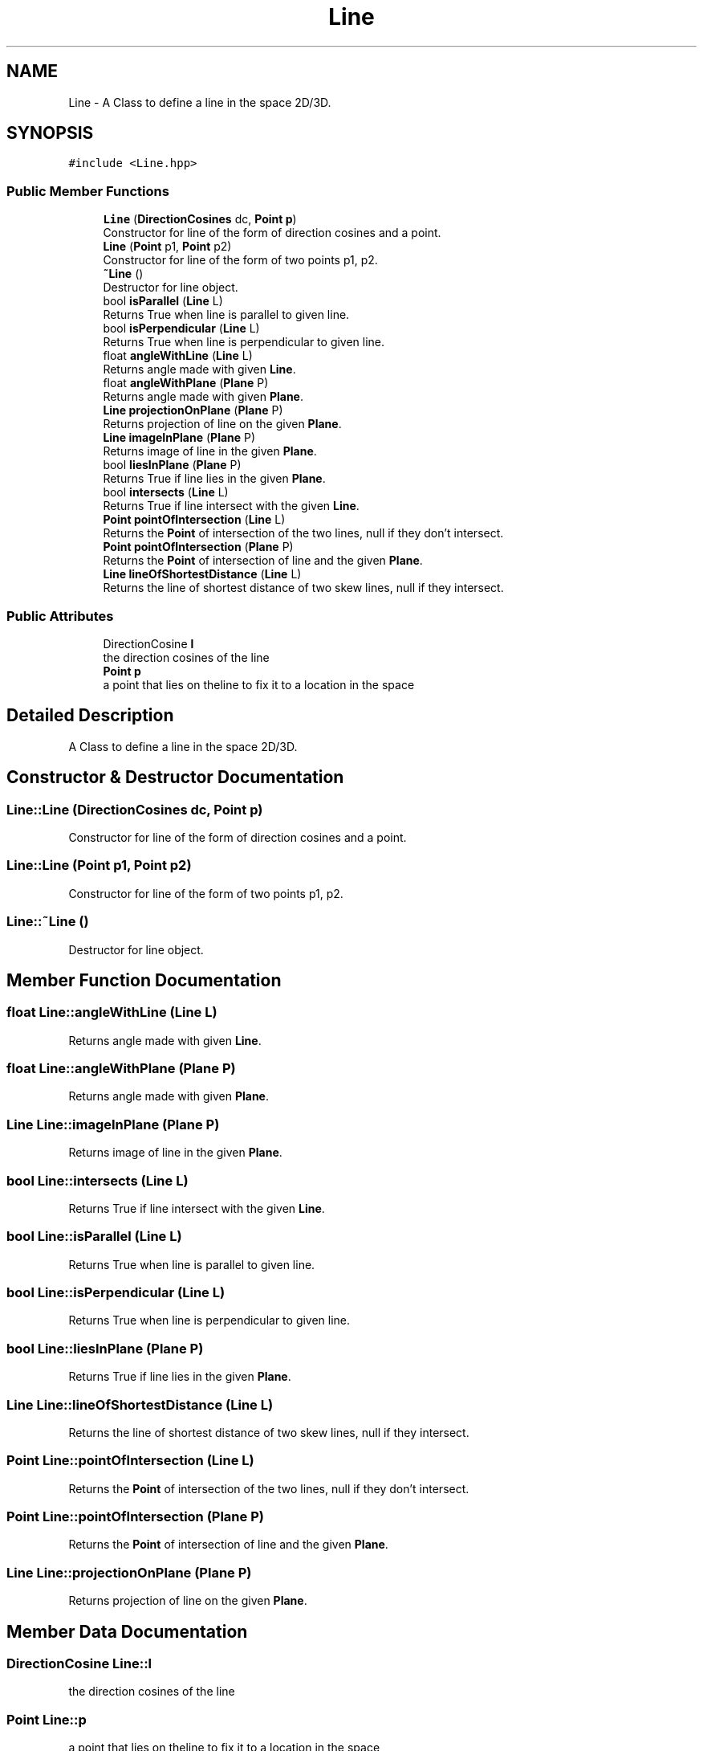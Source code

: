 .TH "Line" 3 "Mon Mar 5 2018" "My Project" \" -*- nroff -*-
.ad l
.nh
.SH NAME
Line \- A Class to define a line in the space 2D/3D\&.  

.SH SYNOPSIS
.br
.PP
.PP
\fC#include <Line\&.hpp>\fP
.SS "Public Member Functions"

.in +1c
.ti -1c
.RI "\fBLine\fP (\fBDirectionCosines\fP dc, \fBPoint\fP \fBp\fP)"
.br
.RI "Constructor for line of the form of direction cosines and a point\&. "
.ti -1c
.RI "\fBLine\fP (\fBPoint\fP p1, \fBPoint\fP p2)"
.br
.RI "Constructor for line of the form of two points p1, p2\&. "
.ti -1c
.RI "\fB~Line\fP ()"
.br
.RI "Destructor for line object\&. "
.ti -1c
.RI "bool \fBisParallel\fP (\fBLine\fP L)"
.br
.RI "Returns True when line is parallel to given line\&. "
.ti -1c
.RI "bool \fBisPerpendicular\fP (\fBLine\fP L)"
.br
.RI "Returns True when line is perpendicular to given line\&. "
.ti -1c
.RI "float \fBangleWithLine\fP (\fBLine\fP L)"
.br
.RI "Returns angle made with given \fBLine\fP\&. "
.ti -1c
.RI "float \fBangleWithPlane\fP (\fBPlane\fP P)"
.br
.RI "Returns angle made with given \fBPlane\fP\&. "
.ti -1c
.RI "\fBLine\fP \fBprojectionOnPlane\fP (\fBPlane\fP P)"
.br
.RI "Returns projection of line on the given \fBPlane\fP\&. "
.ti -1c
.RI "\fBLine\fP \fBimageInPlane\fP (\fBPlane\fP P)"
.br
.RI "Returns image of line in the given \fBPlane\fP\&. "
.ti -1c
.RI "bool \fBliesInPlane\fP (\fBPlane\fP P)"
.br
.RI "Returns True if line lies in the given \fBPlane\fP\&. "
.ti -1c
.RI "bool \fBintersects\fP (\fBLine\fP L)"
.br
.RI "Returns True if line intersect with the given \fBLine\fP\&. "
.ti -1c
.RI "\fBPoint\fP \fBpointOfIntersection\fP (\fBLine\fP L)"
.br
.RI "Returns the \fBPoint\fP of intersection of the two lines, null if they don't intersect\&. "
.ti -1c
.RI "\fBPoint\fP \fBpointOfIntersection\fP (\fBPlane\fP P)"
.br
.RI "Returns the \fBPoint\fP of intersection of line and the given \fBPlane\fP\&. "
.ti -1c
.RI "\fBLine\fP \fBlineOfShortestDistance\fP (\fBLine\fP L)"
.br
.RI "Returns the line of shortest distance of two skew lines, null if they intersect\&. "
.in -1c
.SS "Public Attributes"

.in +1c
.ti -1c
.RI "DirectionCosine \fBl\fP"
.br
.RI "the direction cosines of the line "
.ti -1c
.RI "\fBPoint\fP \fBp\fP"
.br
.RI "a point that lies on theline to fix it to a location in the space "
.in -1c
.SH "Detailed Description"
.PP 
A Class to define a line in the space 2D/3D\&. 
.SH "Constructor & Destructor Documentation"
.PP 
.SS "Line::Line (\fBDirectionCosines\fP dc, \fBPoint\fP p)"

.PP
Constructor for line of the form of direction cosines and a point\&. 
.SS "Line::Line (\fBPoint\fP p1, \fBPoint\fP p2)"

.PP
Constructor for line of the form of two points p1, p2\&. 
.SS "Line::~Line ()"

.PP
Destructor for line object\&. 
.SH "Member Function Documentation"
.PP 
.SS "float Line::angleWithLine (\fBLine\fP L)"

.PP
Returns angle made with given \fBLine\fP\&. 
.SS "float Line::angleWithPlane (\fBPlane\fP P)"

.PP
Returns angle made with given \fBPlane\fP\&. 
.SS "\fBLine\fP Line::imageInPlane (\fBPlane\fP P)"

.PP
Returns image of line in the given \fBPlane\fP\&. 
.SS "bool Line::intersects (\fBLine\fP L)"

.PP
Returns True if line intersect with the given \fBLine\fP\&. 
.SS "bool Line::isParallel (\fBLine\fP L)"

.PP
Returns True when line is parallel to given line\&. 
.SS "bool Line::isPerpendicular (\fBLine\fP L)"

.PP
Returns True when line is perpendicular to given line\&. 
.SS "bool Line::liesInPlane (\fBPlane\fP P)"

.PP
Returns True if line lies in the given \fBPlane\fP\&. 
.SS "\fBLine\fP Line::lineOfShortestDistance (\fBLine\fP L)"

.PP
Returns the line of shortest distance of two skew lines, null if they intersect\&. 
.SS "\fBPoint\fP Line::pointOfIntersection (\fBLine\fP L)"

.PP
Returns the \fBPoint\fP of intersection of the two lines, null if they don't intersect\&. 
.SS "\fBPoint\fP Line::pointOfIntersection (\fBPlane\fP P)"

.PP
Returns the \fBPoint\fP of intersection of line and the given \fBPlane\fP\&. 
.SS "\fBLine\fP Line::projectionOnPlane (\fBPlane\fP P)"

.PP
Returns projection of line on the given \fBPlane\fP\&. 
.SH "Member Data Documentation"
.PP 
.SS "DirectionCosine Line::l"

.PP
the direction cosines of the line 
.SS "\fBPoint\fP Line::p"

.PP
a point that lies on theline to fix it to a location in the space 

.SH "Author"
.PP 
Generated automatically by Doxygen for My Project from the source code\&.
